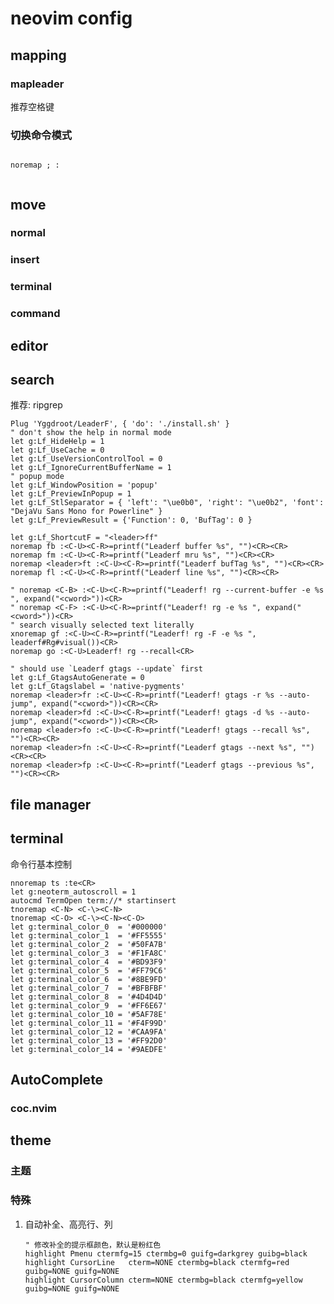 * neovim config

** mapping

*** mapleader 
    推荐空格键
*** 切换命令模式
#+BEGIN_SRC 

noremap ; :

#+END_SRC
  

** move 
*** normal 

*** insert

*** terminal

*** command

** editor

** search
   推荐: ripgrep
#+BEGIN_SRC 
Plug 'Yggdroot/LeaderF', { 'do': './install.sh' }
" don't show the help in normal mode
let g:Lf_HideHelp = 1
let g:Lf_UseCache = 0
let g:Lf_UseVersionControlTool = 0
let g:Lf_IgnoreCurrentBufferName = 1
" popup mode
let g:Lf_WindowPosition = 'popup'
let g:Lf_PreviewInPopup = 1
let g:Lf_StlSeparator = { 'left': "\ue0b0", 'right': "\ue0b2", 'font': "DejaVu Sans Mono for Powerline" }
let g:Lf_PreviewResult = {'Function': 0, 'BufTag': 0 }

let g:Lf_ShortcutF = "<leader>ff"
noremap fb :<C-U><C-R>=printf("Leaderf buffer %s", "")<CR><CR>
noremap fm :<C-U><C-R>=printf("Leaderf mru %s", "")<CR><CR>
noremap <leader>ft :<C-U><C-R>=printf("Leaderf bufTag %s", "")<CR><CR>
noremap fl :<C-U><C-R>=printf("Leaderf line %s", "")<CR><CR>

" noremap <C-B> :<C-U><C-R>=printf("Leaderf! rg --current-buffer -e %s ", expand("<cword>"))<CR>
" noremap <C-F> :<C-U><C-R>=printf("Leaderf! rg -e %s ", expand("<cword>"))<CR>
" search visually selected text literally
xnoremap gf :<C-U><C-R>=printf("Leaderf! rg -F -e %s ", leaderf#Rg#visual())<CR>
noremap go :<C-U>Leaderf! rg --recall<CR>

" should use `Leaderf gtags --update` first
let g:Lf_GtagsAutoGenerate = 0
let g:Lf_Gtagslabel = 'native-pygments'
noremap <leader>fr :<C-U><C-R>=printf("Leaderf! gtags -r %s --auto-jump", expand("<cword>"))<CR><CR>
noremap <leader>fd :<C-U><C-R>=printf("Leaderf! gtags -d %s --auto-jump", expand("<cword>"))<CR><CR>
noremap <leader>fo :<C-U><C-R>=printf("Leaderf! gtags --recall %s", "")<CR><CR>
noremap <leader>fn :<C-U><C-R>=printf("Leaderf gtags --next %s", "")<CR><CR>
noremap <leader>fp :<C-U><C-R>=printf("Leaderf gtags --previous %s", "")<CR><CR>
#+END_SRC


** file manager

** terminal 
   命令行基本控制
#+BEGIN_SRC 
nnoremap ts :te<CR>
let g:neoterm_autoscroll = 1
autocmd TermOpen term://* startinsert
tnoremap <C-N> <C-\><C-N>
tnoremap <C-O> <C-\><C-N><C-O>
let g:terminal_color_0  = '#000000'
let g:terminal_color_1  = '#FF5555'
let g:terminal_color_2  = '#50FA7B'
let g:terminal_color_3  = '#F1FA8C'
let g:terminal_color_4  = '#BD93F9'
let g:terminal_color_5  = '#FF79C6'
let g:terminal_color_6  = '#8BE9FD'
let g:terminal_color_7  = '#BFBFBF'
let g:terminal_color_8  = '#4D4D4D'
let g:terminal_color_9  = '#FF6E67'
let g:terminal_color_10 = '#5AF78E'
let g:terminal_color_11 = '#F4F99D'
let g:terminal_color_12 = '#CAA9FA'
let g:terminal_color_13 = '#FF92D0'
let g:terminal_color_14 = '#9AEDFE'
#+END_SRC


** AutoComplete
*** coc.nvim

** theme

*** 主题
*** 特殊
**** 自动补全、高亮行、列
#+BEGIN_SRC 
" 修改补全的提示框颜色，默认是粉红色
highlight Pmenu ctermfg=15 ctermbg=0 guifg=darkgrey guibg=black
highlight CursorLine   cterm=NONE ctermbg=black ctermfg=red guibg=NONE guifg=NONE
highlight CursorColumn cterm=NONE ctermbg=black ctermfg=yellow guibg=NONE guifg=NONE
#+END_SRC

